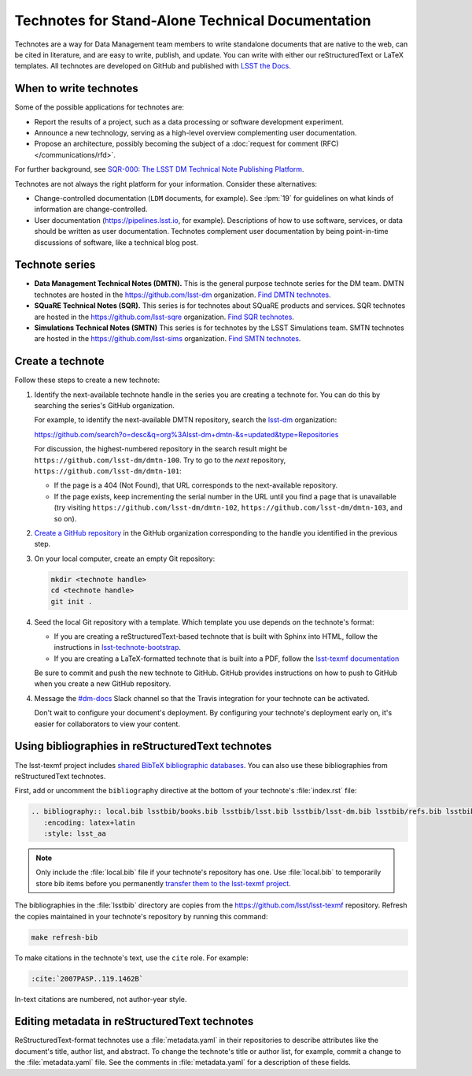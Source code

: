 #################################################
Technotes for Stand-Alone Technical Documentation
#################################################

Technotes are a way for Data Management team members to write standalone documents that are native to the web, can be cited in literature, and are easy to write, publish, and update.
You can write with either our reStructuredText or LaTeX templates.
All technotes are developed on GitHub and published with `LSST the Docs`_.

.. _LSST the Docs: https://sqr-006.lsst.io

When to write technotes
=======================

Some of the possible applications for technotes are:

- Report the results of a project, such as a data processing or software development experiment.
- Announce a new technology, serving as a high-level overview complementing user documentation.
- Propose an architecture, possibly becoming the subject of a :doc:`request for comment (RFC) </communications/rfd>`.

For further background, see `SQR-000: The LSST DM Technical Note Publishing Platform <SQR-000>`_.

Technotes are not always the right platform for your information.
Consider these alternatives:

- Change-controlled documentation (``LDM`` documents, for example).
  See :lpm:`19` for guidelines on what kinds of information are change-controlled.
- User documentation (https://pipelines.lsst.io, for example).
  Descriptions of how to use software, services, or data should be written as user documentation.
  Technotes complement user documentation by being point-in-time discussions of software, like a technical blog post.

.. _SQR-000: https://sqr-000.lsst.io

.. _technote-series:

Technote series
===============

- **Data Management Technical Notes (DMTN).**
  This is the general purpose technote series for the DM team.
  DMTN technotes are hosted in the https://github.com/lsst-dm organization.
  `Find DMTN technotes <https://github.com/search?o=desc&q=org%3Alsst-dm+dmtn-&s=updated&type=Repositories>`_.

- **SQuaRE Technical Notes (SQR).**
  This series is for technotes about SQuaRE products and services.
  SQR technotes are hosted in the https://github.com/lsst-sqre organization.
  `Find SQR technotes <https://github.com/search?o=desc&q=org%3Alsst-sqre+sqr-&s=updated&type=Repositories>`_.

- **Simulations Technical Notes (SMTN)**
  This series is for technotes by the LSST Simulations team.
  SMTN technotes are hosted in the https://github.com/lsst-sims organization.
  `Find SMTN technotes <https://github.com/search?o=desc&q=org%3Alsst-sims+smtn-&s=updated&type=Repositories>`_.

.. _technote-create:

Create a technote
=================

Follow these steps to create a new technote:

1. Identify the next-available technote handle in the series you are creating a technote for.
   You can do this by searching the series's GitHub organization.

   For example, to identify the next-available DMTN repository, search the `lsst-dm <https://github.com/lsst-dm>`__ organization:

   https://github.com/search?o=desc&q=org%3Alsst-dm+dmtn-&s=updated&type=Repositories

   For discussion, the highest-numbered repository in the search result might be ``https://github.com/lsst-dm/dmtn-100``.
   Try to go to the *next* repository, ``https://github.com/lsst-dm/dmtn-101``:

   - If the page is a 404 (Not Found), that URL corresponds to the next-available repository.

   - If the page exists, keep incrementing the serial number in the URL until you find a page that is unavailable (try visiting ``https://github.com/lsst-dm/dmtn-102``, ``https://github.com/lsst-dm/dmtn-103``, and so on).

2. `Create a GitHub repository <https://help.github.com/articles/creating-a-new-repository/>`_ in the GitHub organization corresponding to the handle you identified in the previous step.

3. On your local computer, create an empty Git repository:

   .. code-block:: bash

      mkdir <technote handle>
      cd <technote handle>
      git init .

4. Seed the local Git repository with a template.
   Which template you use depends on the technote's format:

   - If you are creating a reStructuredText-based technote that is built with Sphinx into HTML, follow the instructions in `lsst-technote-bootstrap <https://github.com/lsst-sqre/lsst-technote-bootstrap#running-this-cookiecutter-for-development>`__.

   - If you are creating a LaTeX-formatted technote that is built into a PDF, follow the `lsst-texmf documentation <https://lsst-texmf.lsst.io/templates/document.html>`_

   Be sure to commit and push the new technote to GitHub.
   GitHub provides instructions on how to push to GitHub when you create a new GitHub repository.

4. Message the `#dm-docs <https://lsstc.slack.com/archives/dm-docs>`__ Slack channel so that the Travis integration for your technote can be activated.

   Don't wait to configure your document's deployment.
   By configuring your technote's deployment early on, it's easier for collaborators to view your content.

.. _technote-rst-bib:

Using bibliographies in reStructuredText technotes
==================================================

The lsst-texmf project includes `shared BibTeX bibliographic databases <https://lsst-texmf.lsst.io/lsstdoc.html#bibliographies>`_.
You can also use these bibliographies from reStructuredText technotes.

First, add or uncomment the ``bibliography`` directive at the bottom of your technote's :file:`index.rst` file:

.. code-block:: rst

   .. bibliography:: local.bib lsstbib/books.bib lsstbib/lsst.bib lsstbib/lsst-dm.bib lsstbib/refs.bib lsstbib/refs_ads.bib
      :encoding: latex+latin
      :style: lsst_aa

.. note::

   Only include the :file:`local.bib` file if your technote's repository has one.
   Use :file:`local.bib` to temporarily store bib items before you permanently `transfer them to the lsst-texmf project <https://lsst-texmf.lsst.io/developer.html#updating-bibliographies>`_.

The bibliographies in the :file:`lsstbib` directory are copies from the https://github.com/lsst/lsst-texmf repository.
Refresh the copies maintained in your technote's repository by running this command:

.. code-block:: bash

   make refresh-bib

To make citations in the technote's text, use the ``cite`` role.
For example:

.. code-block:: rst

   :cite:`2007PASP..119.1462B`

In-text citations are numbered, not author-year style.

.. _technote-rst-metadata:

Editing metadata in reStructuredText technotes
==============================================

ReStructuredText-format technotes use a :file:`metadata.yaml` in their repositories to describe attributes like the document's title, author list, and abstract.
To change the technote's title or author list, for example, commit a change to the :file:`metadata.yaml` file.
See the comments in :file:`metadata.yaml` for a description of these fields.
